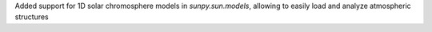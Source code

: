 Added support for 1D solar chromosphere models in `sunpy.sun.models`, allowing to easily load and analyze atmospheric structures
